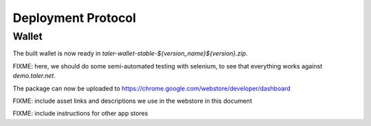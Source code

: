 ===================
Deployment Protocol
===================

------
Wallet
------

.. code-block::
  cd wallet-webex

  # check dependencies
  ./configure

  # edit version and version_name
  $EDITOR manifest.json

  make package-stable

The built wallet is now ready in `taler-wallet-stable-${version_name}${version}.zip`.  

FIXME:  here, we should do some semi-automated testing with selenium, to see
that everything works against `demo.taler.net`.

The package can now be uploaded to https://chrome.google.com/webstore/developer/dashboard

FIXME:  include asset links and descriptions we use in the webstore in this document

FIXME:  include instructions for other app stores


